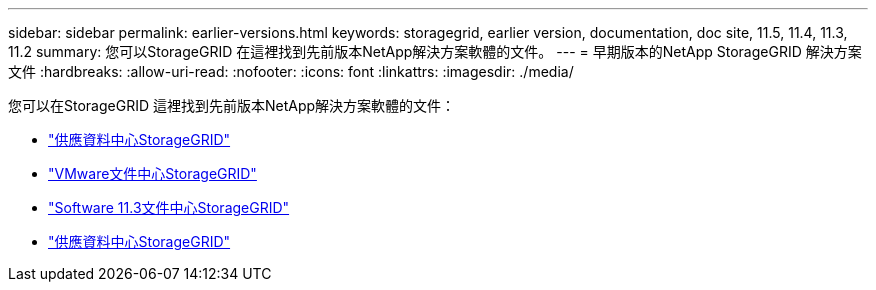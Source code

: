 ---
sidebar: sidebar 
permalink: earlier-versions.html 
keywords: storagegrid, earlier version, documentation, doc site, 11.5, 11.4, 11.3, 11.2 
summary: 您可以StorageGRID 在這裡找到先前版本NetApp解決方案軟體的文件。 
---
= 早期版本的NetApp StorageGRID 解決方案文件
:hardbreaks:
:allow-uri-read: 
:nofooter: 
:icons: font
:linkattrs: 
:imagesdir: ./media/


[role="lead"]
您可以在StorageGRID 這裡找到先前版本NetApp解決方案軟體的文件：

* https://docs.netapp.com/sgws-115/index.jsp["供應資料中心StorageGRID"^]
* https://docs.netapp.com/sgws-114/index.jsp["VMware文件中心StorageGRID"^]
* https://docs.netapp.com/sgws-113/index.jsp["Software 11.3文件中心StorageGRID"^]
* https://docs.netapp.com/sgws-112/index.jsp["供應資料中心StorageGRID"^]

